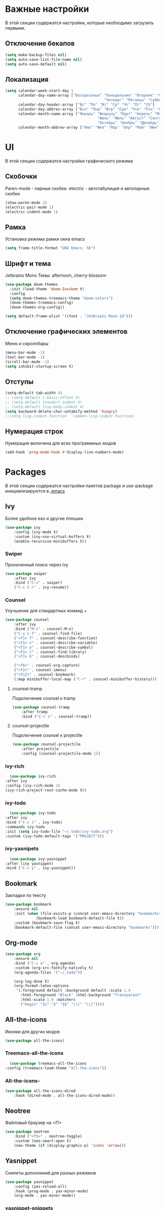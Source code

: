 * Важные настройки
  В этой секции содержатся настройки, которые необходимо загрузить первыми.
** Отключение бекапов
	#+BEGIN_SRC emacs-lisp
	(setq make-backup-files nil)
	(setq auto-save-list-file-name nil)
	(setq auto-save-default nil)
	#+END_SRC
** Локализация
   #+BEGIN_SRC emacs-lisp
	 (setq calendar-week-start-day 1
		   calendar-day-name-array ["Воскресенье" "Понедельник" "Вторник" "Среда" 
												  "Четверг" "Пятница" "Суббота"]
		   calendar-day-header-array ["Вс" "Пн" "Вт" "Ср" "Чт" "Пт" "Сб"]
		   calendar-day-abbrev-array ["Вск" "Пнд" "Втр" "Сре" "Чтв" "Птн" "Суб"]
		   calendar-month-name-array ["Январь" "Февраль" "Март" "Апрель" "Май" 
											   "Июнь" "Июль" "Август" "Сентябрь"
											   "Октябрь" "Ноябрь" "Декабрь"]
		   calendar-month-abbrev-array ["Янв" "Фев" "Мар" "Апр" "Май" "Июн" "Июл" "Авг" "Сен" "Окт" "Ноя" "Дек"])
   #+END_SRC 
* UI
  В этой секции содержатся настройки графического режима
** Скобочки
   Paren-mode - парные скобки.
   electric - автотабулиция и автопарные скобки
   #+BEGIN_SRC emacs-lisp
   (show-paren-mode 2)
   (electric-pair-mode 1)
   (electric-indent-mode 1)
   #+END_SRC
** Рамка
   Установка режима рамки окна emacs
   #+BEGIN_SRC emacs-lisp
	 (setq frame-title-format "GNU Emacs: %b")
   #+END_SRC
** Шрифт и тема
   Jetbrains Mono
   Темы: afternoon, cherry-blossom
   #+BEGIN_SRC emacs-lisp
	 (use-package doom-themes
	   :init (load-theme 'doom-Iosvkem t)
	   :config 
	   (setq doom-themes-treemacs-theme "doom-colors")
	   (doom-themes-treemacs-config)
	   (doom-themes-org-config))

	 (setq default-frame-alist '((font . "JetBrains Mono-10")))
   #+END_SRC
** Отключение графических элементов
   Меню и скроллбары
   #+BEGIN_SRC emacs-lisp
   (menu-bar-mode -1)
   (tool-bar-mode -1)
   (scroll-bar-mode -1)
   (setq inhibit-startup-screen t)
   #+END_SRC
** Отступы
   #+BEGIN_SRC emacs-lisp
	 (setq-default tab-width 4)
	 ;; (setq-default c-basic-offset 4)
	 ;; (setq-default standart-indent 4)
	 ;; (setq-default lisp-body-indent 4)
	 (setq backward-delete-char-untabify-method 'hungry)
	 ;;(setq lisp-indent-function  'common-lisp-indent-function)
   #+END_SRC
** Нумерация строк
   Нумерация включена для всех программных модов
   #+BEGIN_SRC emacs-lisp
   (add-hook 'prog-mode-hook #'display-line-numbers-mode)
   #+END_SRC
* Packages
  В этой секции содержатся настройки пакетов
  package и use-package инициализируются в [[file:~/.Dotfiles/emacs/.emacs][.emacs]]
** Ivy
   Более удобное exo и другие плюшки
   #+BEGIN_SRC emacs-lisp
	 (use-package ivy
		 :config (ivy-mode t)
		 :custom (ivy-use-virtual-buffers t)
		 (enable-recursive-minibuffers t))
   #+END_SRC
*** Swiper
	Прокаченный поиск через ivy
	#+BEGIN_SRC emacs-lisp
	  (use-package swiper
		  :after ivy
		  :bind ("C-s" . swiper)
		  ("C-c C-r" . ivy-resume))
	#+END_SRC
*** Counsel
	Улучшение для стандартных команд + 
	#+BEGIN_SRC emacs-lisp
	  (use-package counsel
		  :after ivy
		  :bind ("M-x" . counsel-M-x)
		  ("C-x C-f" . counsel-find-file)
		  ("<f1> f" . counsel-describe-function)
		  ("<f1> v" . counsel-describe-variable)
		  ("<f1> o" . counsel-describe-symbol)
		  ("<f1> l" . counsel-find-library)	  
		  ("<f1> b" . counsel-descbinds)

		  ("<f6>" . counsel-org-capture) 
		  ("<f2>" . counsel-imenu)
		  ("<f12>" . counsel-bookmark)
		  (:map minibuffer-local-map ("C-r" . counsel-minibuffer-history)))
	#+END_SRC
**** counsel-tramp
	 Подключение counsel к tramp
	 #+BEGIN_SRC emacs-lisp
	   (use-package counsel-tramp
		   :after tramp
		   :bind ("C-c s" . counsel-tramp))
	 #+END_SRC
**** counsel-projectile
	 Подключение counsel к projectile
	 #+BEGIN_SRC emacs-lisp
	   (use-package counsel-projectile
		   :after projectile
		   :config (counsel-projectile-mode 1))
	 #+END_SRC
*** ivy-rich
    #+BEGIN_SRC emacs-lisp
		(use-package ivy-rich
	  :after ivy
	  :config (ivy-rich-mode 1)
	  (ivy-rich-project-root-cache-mode t))
    #+END_SRC
*** ivy-todo
    #+BEGIN_SRC emacs-lisp
      (use-package ivy-todo
	:after ivy
	:bind ("C-c i" . ivy-todo)
	:commands ivy-todo
	:init (setq ivy-todo-file "~/.todo/ivy-todo.org")
	:custom (ivy-todo-default-tags '("PROJECT")))
    #+END_SRC
*** ivy-yasnipets
    #+BEGIN_SRC emacs-lisp
      (use-package ivy-yasnippet
	:after (ivy yasnippet)
	:bind ("C-c y" . ivy-yasnippet))
    #+END_SRC
** Bookmark
   Закладки по тексту
   #+BEGIN_SRC emacs-lisp
	 (use-package bookmark
		 :ensure nil
		 :init (when (file-exists-p (concat user-emacs-directory "bookmarks"))
				   (bookmark-load bookmark-default-file t))
		 :custom (bookmark-save-flag t)
		 (bookmark-default-file (concat user-emacs-directory "bookmarks")))
   #+END_SRC
** Org-mode
   #+BEGIN_SRC emacs-lisp
	 (use-package org
		 :ensure nil
		 :bind ("C-c a" . org-agenda)
		 :custom (org-src-fontify-natively t)
		 (org-agenda-files '("~/.todo"))

		 (org-log-done t)
		 (org-format-latex-options 
		  '(:foreground default :background default :scale 1.4
			:html-foreground "Black" :html-background "Transparent"
			:html-scale 1.0 :matchers
			("begin" "$1" "$" "$$" "\\(" "\\["))))
   #+END_SRC
** All-the-icons
   Иконки для других модов
   #+BEGIN_SRC emacs-lisp
   (use-package all-the-icons)
   #+END_SRC
*** Treemacs-all-the-icons
    #+BEGIN_SRC emacs-lisp
      (use-package treemacs-all-the-icons
	:config (treemacs-load-theme "all-the-icons"))
    #+END_SRC
*** All-the-icons-
	#+BEGIN_SRC emacs-lisp
	  (use-package all-the-icons-dired
		  :hook (dired-mode . all-the-icons-dired-mode))
	#+END_SRC
** Neotree
   Файловый браузер на <f1>
   #+BEGIN_SRC emacs-lisp
	 (use-package neotree
		 :bind ("<f5>" . neotree-toggle)
		 :custom (neo-smart-open t)
		 (neo-theme (if (display-graphic-p) 'icons 'arrow)))
   #+END_SRC
** Yasnippet
   Снипеты дополнений для разных режимов
   #+BEGIN_SRC emacs-lisp
	 (use-package yasnippet
		 :config (yas-reload-all)
		 :hook (prog-mode . yas-minor-mode)
		 (org-mode . yas-minor-mode))
   #+END_SRC
*** yasnippet-snippets
    #+BEGIN_SRC emacs-lisp
      (use-package yasnippet-snippets
      :after yasnippet)
    #+END_SRC
** Dired
   #+BEGIN_SRC emacs-lisp
	 (use-package dired 
		 :ensure nil
		 :custom  (dired-listing-switches "-agho --group-directories-first"))
   #+END_SRC
** Doom-modeline
   #+BEGIN_SRC emacs-lisp
	 (use-package doom-modeline
	   :init (doom-modeline-mode 1)
	   :custom (doom-modeline-minor-modes t)
	   (doom-modeline-icon t))
   #+END_SRC
** Lsp
   Реализация протокола языков для emacs
   #+BEGIN_SRC emacs-lisp
	 (use-package lsp-mode 
		 :commands lsp
		 :hook (c-mode . lsp)
		 (c++-mode . lsp)
		 (lsp-mode . lsp-enable-which-key-integration)
		 :custom (lsp-keymap-prefix "C-c l"))
   #+END_SRC
*** lsp-ui
	Графический интерфейс для lsp
	#+BEGIN_SRC emacs-lisp
	  (use-package lsp-ui
		  :after lsp-mode
		  :config (lsp-ui-mode t)
		  :bind (:map lsp-ui-mode-map (
									   ([remap xref-find-definitions] . lsp-ui-peek-find-definitions)
									   ([remap xref-find-references] . lsp-ui-peek-find-references)))
		  :custom (lsp-ui-doc-delay 3)
		  (lsp-ui-doc-position 'at-point))
	#+END_SRC
*** lsp-treemacs
    #+BEGIN_SRC emacs-lisp
      (use-package lsp-treemacs
	:ensure nil
	:after (lsp treemacs)
	:config (lsp-treemacs-sync-mode 1))
    #+END_SRC
*** lsp-ivy
	#+BEGIN_SRC emacs-lisp
	  (use-package lsp-ivy
		  :after lsp)
	#+END_SRC
*** dap-mode
	Дебагер 
	Для java дебагер поставляется lsp-java
	#+BEGIN_SRC emacs-lisp
	  (use-package dap-mode
		  :commands dap-debug)
	#+END_SRC
**** C-C++
	 #+BEGIN_SRC emacs-lisp
	   (use-package dap-cpptools
		   :ensure nil
		   :config (dap-cpptools-setup))
	 #+END_SRC
**** Python
	 Необходим ptvsd.
	 pip install ptvsd
	 #+BEGIN_SRC emacs-lisp
	   (use-package dap-python
		   :ensure nil
		   :after dap-mode)
	 #+END_SRC
*** C-C++
	Хуки в разделе lsp
*** Python
	#+BEGIN_SRC emacs-lisp
	  (use-package lsp-python-ms
		  :after lsp-mode
		  :hook (python-mode . lsp)
		  :custom (lsp-python-ms-auto-install-server))
	#+END_SRC
*** Java
	#+BEGIN_SRC emacs-lisp
	  (use-package lsp-java
		  :after lsp-mode
		  :hook (java-mode . lsp))
	#+END_SRC
** Minions
   #+BEGIN_SRC emacs-lisp
	 (use-package minions
	   :config (minions-mode t))
   #+END_SRC
** Flycheck
   Проверка синтаксиса
   #+BEGIN_SRC emacs-lisp
	 (use-package flycheck
		 :hook (prog-mode . flycheck-mode))
   #+END_SRC
** Treemacs
   #+BEGIN_SRC emacs-lisp
      (use-package treemacs
	:defer t
	:bind ("C-c t"   . treemacs)
	:config (treemacs-git-mode 'deferred))
   #+END_SRC
*** Treemacs-projectile
    #+BEGIN_SRC emacs-lisp
      (use-package treemacs-projectile
	:after (treemacs projectile))
    #+END_SRC
*** Treemacs-magit
    #+BEGIN_SRC emacs-lisp
      (use-package treemacs-magit
	:after (treemacs magit))
    #+END_SRC
** Magit
   #+BEGIN_SRC emacs-lisp
	 (use-package magit
		 :ensure t
		 :commands magit-status)
   #+END_SRC
** Sublimity
   Плавный скроллинг
   #+BEGIN_SRC emacs-lisp
	 (use-package sublimity
		 :config (require 'sublimity-scroll)
		 (sublimity-mode 1))
   #+END_SRC
** Company
   Автодополнение
   #+BEGIN_SRC emacs-lisp
	 (use-package company
		 :config (global-company-mode)
		 :custom (company-ide-delay 0)
		 (company-minimum-prefix-length 1)
		 (company-selection-wrap-around t))
   #+END_SRC
*** Company-lsp
	#+BEGIN_SRC emacs-lisp
	  (use-package company-lsp
		  :after (lsp company)
		  :config (push 'company-lsp company-backends))
	#+END_SRC 
*** Company-org
	Для автодополнения "#+" функций в org файлах
	#+BEGIN_SRC emacs-lisp
	  (defun company-org-hook ()
		  (add-hook 'completion-at-point-functions 'pcomplete-completions-at-point nil t))
	  (add-hook 'org-mode-hook #'company-org-hook)
	#+END_SRC
** Which-key
   Подсказка биндов после нажатия C-x
   #+BEGIN_SRC emacs-lisp
	 (use-package which-key
		 :config (which-key-mode)
		 :custom (which-key-idle-delay 1))
   #+END_SRC
** Projectile
   Навигация по проектам которые содержат системы контроля версий
   либо файл .projectile
   #+BEGIN_SRC emacs-lisp
     (use-package projectile
	     :config (projectile-mode +1)
	     :bind-keymap ("C-c p" . projectile-command-map))
   #+END_SRC
** Tramp
   Использование данной конфигурации emacs 
   для доступа к удалённым серверам
   #+BEGIN_SRC emacs-lisp
	 (use-package tramp
		 :init (setq tramp-default-method "ssh"))
   #+END_SRC
* Другие настройки
  Менее важные настройки
** Общий буфер обмена
   #+BEGIN_SRC emacs-lisp
   (setq x-select-enable-clipboard t)
   #+END_SRC
** Проверка ошибок
   #+BEGIN_SRC emacs-lisp
	 (add-hook 'text-mode-hook #'flyspell-mode)
	 (with-eval-after-load "ispell"
		 (setq ispell-program-name "hunspell")
		 (ispell-set-spellchecker-params)
		 (ispell-hunspell-add-multi-dic "en_US,ru_RU")
		 (setq ispell-dictionary "en_US,ru_RU")
		 (setq ispell-personal-dictionary "~/.hunspell_personal")
		 )
   #+END_SRC
** Кастомные бинды
   #+BEGIN_SRC emacs-lisp
	 (global-set-key (kbd "C-x O") 'window-swap-states)
   #+END_SRC



